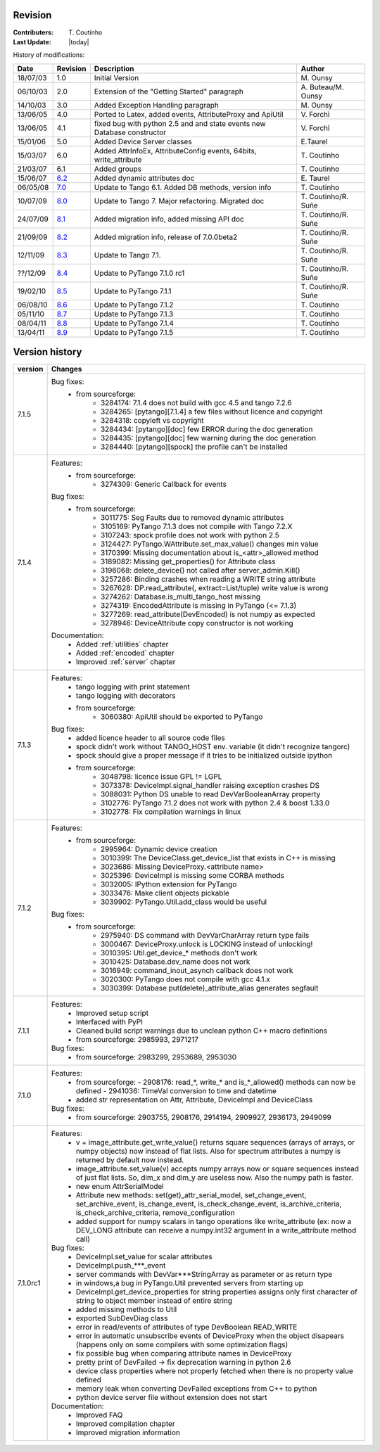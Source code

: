 .. _revision:

Revision
--------

:Contributers: T\. Coutinho

:Last Update: |today|

.. _history-modifications:

History of modifications:

+----------+----------------------------------------------------------------------------------+-----------------------------------------------------+-----------------------+
|   Date   | Revision                                                                         |                          Description                | Author                |
+==========+==================================================================================+=====================================================+=======================+
| 18/07/03 | 1.0                                                                              | Initial Version                                     | M\. Ounsy             |
+----------+----------------------------------------------------------------------------------+-----------------------------------------------------+-----------------------+
| 06/10/03 | 2.0                                                                              | Extension of the "Getting Started" paragraph        | A\. Buteau/M\. Ounsy  |
+----------+----------------------------------------------------------------------------------+-----------------------------------------------------+-----------------------+
| 14/10/03 | 3.0                                                                              | Added Exception Handling paragraph                  | M\. Ounsy             |
+----------+----------------------------------------------------------------------------------+-----------------------------------------------------+-----------------------+
| 13/06/05 | 4.0                                                                              | Ported to Latex, added events, AttributeProxy       | V\. Forchì            |
|          |                                                                                  | and ApiUtil                                         |                       |
+----------+----------------------------------------------------------------------------------+-----------------------------------------------------+-----------------------+
|          |                                                                                  | fixed bug with python 2.5 and and state events      |                       |
| 13/06/05 | 4.1                                                                              | new Database constructor                            | V\. Forchì            |
+----------+----------------------------------------------------------------------------------+-----------------------------------------------------+-----------------------+
| 15/01/06 | 5.0                                                                              | Added Device Server classes                         | E\.Taurel             |
+----------+----------------------------------------------------------------------------------+-----------------------------------------------------+-----------------------+
| 15/03/07 | 6.0                                                                              | Added AttrInfoEx, AttributeConfig events, 64bits,   | T\. Coutinho          |
|          |                                                                                  | write_attribute                                     |                       |
+----------+----------------------------------------------------------------------------------+-----------------------------------------------------+-----------------------+
| 21/03/07 | 6.1                                                                              | Added groups                                        | T\. Coutinho          |
+----------+----------------------------------------------------------------------------------+-----------------------------------------------------+-----------------------+
| 15/06/07 | `6.2 <http://www.tango-controls.org/Documents/bindings/PyTango-3.0.3.pdf>`_      | Added dynamic attributes doc                        | E\. Taurel            |
+----------+----------------------------------------------------------------------------------+-----------------------------------------------------+-----------------------+
| 06/05/08 | `7.0 <http://www.tango-controls.org/Documents/bindings/PyTango-3.0.4.pdf>`_      | Update to Tango 6.1. Added DB methods, version info | T\. Coutinho          |
+----------+----------------------------------------------------------------------------------+-----------------------------------------------------+-----------------------+
| 10/07/09 | `8.0 <http://www.tango-controls.org/static/PyTango/v7/doc/html/index.html>`_     | Update to Tango 7. Major refactoring. Migrated doc  | T\. Coutinho/R\. Suñe |
+----------+----------------------------------------------------------------------------------+-----------------------------------------------------+-----------------------+
| 24/07/09 | `8.1 <http://www.tango-controls.org/static/PyTango/v7/doc/html/index.html>`_     | Added migration info, added missing API doc         | T\. Coutinho/R\. Suñe |
+----------+----------------------------------------------------------------------------------+-----------------------------------------------------+-----------------------+
| 21/09/09 | `8.2 <http://www.tango-controls.org/static/PyTango/v7/doc/html/index.html>`_     | Added migration info, release of 7.0.0beta2         | T\. Coutinho/R\. Suñe |
+----------+----------------------------------------------------------------------------------+-----------------------------------------------------+-----------------------+
| 12/11/09 | `8.3 <http://www.tango-controls.org/static/PyTango/v71/doc/html/index.html>`_    | Update to Tango 7.1.                                | T\. Coutinho/R\. Suñe |
+----------+----------------------------------------------------------------------------------+-----------------------------------------------------+-----------------------+
| ??/12/09 | `8.4 <http://www.tango-controls.org/static/PyTango/v71rc1/doc/html/index.html>`_ | Update to PyTango 7.1.0 rc1                         | T\. Coutinho/R\. Suñe |
+----------+----------------------------------------------------------------------------------+-----------------------------------------------------+-----------------------+
| 19/02/10 | `8.5 <http://www.tango-controls.org/static/PyTango/v711/doc/html/index.html>`_   | Update to PyTango 7.1.1                             | T\. Coutinho/R\. Suñe |
+----------+----------------------------------------------------------------------------------+-----------------------------------------------------+-----------------------+
| 06/08/10 | `8.6 <http://www.tango-controls.org/static/PyTango/v712/doc/html/index.html>`_   | Update to PyTango 7.1.2                             | T\. Coutinho          |
+----------+----------------------------------------------------------------------------------+-----------------------------------------------------+-----------------------+
| 05/11/10 | `8.7 <http://www.tango-controls.org/static/PyTango/v713/doc/html/index.html>`_   | Update to PyTango 7.1.3                             | T\. Coutinho          |
+----------+----------------------------------------------------------------------------------+-----------------------------------------------------+-----------------------+
| 08/04/11 | `8.8 <http://www.tango-controls.org/static/PyTango/v714/doc/html/index.html>`_   | Update to PyTango 7.1.4                             | T\. Coutinho          |
+----------+----------------------------------------------------------------------------------+-----------------------------------------------------+-----------------------+
| 13/04/11 | `8.9 <http://www.tango-controls.org/static/PyTango/v715/doc/html/index.html>`_   | Update to PyTango 7.1.5                             | T\. Coutinho          |
+----------+----------------------------------------------------------------------------------+-----------------------------------------------------+-----------------------+

.. _version-history:

Version history
---------------

+------------+-------------------------------------------------------------------------------------+
| version    | Changes                                                                             |
+============+=====================================================================================+
| 7.1.5      | Bug fixes:                                                                          |
|            |     - from sourceforge:                                                             |
|            |         - 3284174: 7.1.4 does not build with gcc 4.5 and tango 7.2.6                |
|            |         - 3284265: [pytango][7.1.4] a few files without licence and copyright       |
|            |         - 3284318: copyleft vs copyright                                            |
|            |         - 3284434: [pytango][doc] few ERROR during the doc generation               |
|            |         - 3284435: [pytango][doc] few warning during the doc generation             |
|            |         - 3284440: [pytango][spock] the profile can't be installed                  |
+------------+-------------------------------------------------------------------------------------+
| 7.1.4      | Features:                                                                           |
|            |     - from sourceforge:                                                             |
|            |         - 3274309: Generic Callback for events                                      |
|            |                                                                                     |
|            | Bug fixes:                                                                          |
|            |     - from sourceforge:                                                             |
|            |         - 3011775: Seg Faults due to removed dynamic attributes                     |
|            |         - 3105169: PyTango 7.1.3 does not compile with Tango 7.2.X                  |
|            |         - 3107243: spock profile does not work with python 2.5                      |
|            |         - 3124427: PyTango.WAttribute.set_max_value() changes min value             |
|            |         - 3170399: Missing documentation about is_<attr>_allowed method             |
|            |         - 3189082: Missing get_properties() for Attribute class                     |
|            |         - 3196068: delete_device() not called after server_admin.Kill()             |
|            |         - 3257286: Binding crashes when reading a WRITE string attribute            |
|            |         - 3267628: DP.read_attribute(, extract=List/tuple) write value is wrong     |
|            |         - 3274262: Database.is_multi_tango_host missing                             |
|            |         - 3274319: EncodedAttribute is missing in PyTango (<= 7.1.3)                |
|            |         - 3277269: read_attribute(DevEncoded) is not numpy as expected              |
|            |         - 3278946: DeviceAttribute copy constructor is not working                  |
|            |                                                                                     |
|            | Documentation:                                                                      |
|            |     - Added :ref:`utilities` chapter                                                |
|            |     - Added :ref:`encoded` chapter                                                  |
|            |     - Improved :ref:`server` chapter                                                |
+------------+-------------------------------------------------------------------------------------+
| 7.1.3      | Features:                                                                           |
|            |     - tango logging with print statement                                            |
|            |     - tango logging with decorators                                                 |
|            |     - from sourceforge:                                                             |
|            |         - 3060380: ApiUtil should be exported to PyTango                            |
|            |                                                                                     |
|            | Bug fixes:                                                                          |
|            |     - added licence header to all source code files                                 |
|            |     - spock didn't work without TANGO_HOST env. variable (it didn't recognize       |
|            |       tangorc)                                                                      |
|            |     - spock should give a proper message if it tries to be initialized outside      |
|            |       ipython                                                                       |
|            |     - from sourceforge:                                                             |
|            |         - 3048798: licence issue GPL != LGPL                                        |
|            |         - 3073378: DeviceImpl.signal_handler raising exception crashes DS           |
|            |         - 3088031: Python DS unable to read DevVarBooleanArray property             |
|            |         - 3102776: PyTango 7.1.2 does not work with python 2.4 & boost 1.33.0       |
|            |         - 3102778: Fix compilation warnings in linux                                |
+------------+-------------------------------------------------------------------------------------+
| 7.1.2      | Features:                                                                           |
|            |     - from sourceforge:                                                             |
|            |         - 2995964: Dynamic device creation                                          |
|            |         - 3010399: The DeviceClass.get_device_list that exists in C++ is missing    |
|            |         - 3023686: Missing DeviceProxy.<attribute name>                             |
|            |         - 3025396: DeviceImpl is missing some CORBA methods                         |
|            |         - 3032005: IPython extension for PyTango                                    |
|            |         - 3033476: Make client objects pickable                                     |
|            |         - 3039902: PyTango.Util.add_class would be useful                           |
|            |                                                                                     |
|            | Bug fixes:                                                                          |
|            |     - from sourceforge:                                                             |
|            |         - 2975940: DS command with DevVarCharArray return type fails                |
|            |         - 3000467: DeviceProxy.unlock is LOCKING instead of unlocking!              |
|            |         - 3010395: Util.get_device_* methods don't work                             |
|            |         - 3010425: Database.dev_name does not work                                  |
|            |         - 3016949: command_inout_asynch callback does not work                      |
|            |         - 3020300: PyTango does not compile with gcc 4.1.x                          |
|            |         - 3030399: Database put(delete)_attribute_alias generates segfault          |
+------------+-------------------------------------------------------------------------------------+
| 7.1.1      | Features:                                                                           |
|            |     - Improved setup script                                                         |
|            |     - Interfaced with PyPI                                                          |
|            |     - Cleaned build script warnings due to unclean python C++ macro definitions     |
|            |     - from sourceforge: 2985993, 2971217                                            |
|            |                                                                                     |
|            | Bug fixes:                                                                          |
|            |     - from sourceforge: 2983299, 2953689, 2953030                                   |
+------------+-------------------------------------------------------------------------------------+
| 7.1.0      | Features:                                                                           |
|            |     - from sourceforge:                                                             |
|            |       - 2908176: read_*, write_* and is_*_allowed() methods can now be defined      |
|            |       - 2941036: TimeVal conversion to time and datetime                            |
|            |     - added str representation on Attr, Attribute, DeviceImpl and DeviceClass       |
|            |                                                                                     |
|            | Bug fixes:                                                                          |
|            |     - from sourceforge: 2903755, 2908176, 2914194, 2909927, 2936173, 2949099        |
+------------+-------------------------------------------------------------------------------------+
| 7.1.0rc1   | Features:                                                                           |
|            |     - v = image_attribute.get_write_value() returns square sequences (arrays of     |
|            |       arrays, or numpy objects) now instead of flat lists. Also for spectrum        |
|            |       attributes a numpy is returned by default now instead.                        |
|            |     - image_attribute.set_value(v) accepts numpy arrays now or square sequences     |
|            |       instead of just flat lists. So, dim_x and dim_y are useless now. Also the     |
|            |       numpy path is faster.                                                         |
|            |     - new enum AttrSerialModel                                                      |
|            |     - Attribute new methods: set(get)_attr_serial_model, set_change_event,          |
|            |       set_archive_event, is_change_event, is_check_change_event,                    |
|            |       is_archive_criteria, is_check_archive_criteria, remove_configuration          |
|            |     - added support for numpy scalars in tango operations like write_attribute      |
|            |       (ex: now a DEV_LONG attribute can receive a numpy.int32 argument in a         |
|            |       write_attribute method call)                                                  |
|            |                                                                                     |
|            | Bug fixes:                                                                          |
|            |     - DeviceImpl.set_value for scalar attributes                                    |
|            |     - DeviceImpl.push_***_event                                                     |
|            |     - server commands with DevVar***StringArray as parameter or as return type      |
|            |     - in windows,a bug in PyTango.Util prevented servers from starting up           |
|            |     - DeviceImpl.get_device_properties for string properties assigns only first     |
|            |       character of string to object member instead of entire string                 |
|            |     - added missing methods to Util                                                 |
|            |     - exported SubDevDiag class                                                     |
|            |     - error in read/events of attributes of type DevBoolean READ_WRITE              |
|            |     - error in automatic unsubscribe events of DeviceProxy when the object          |
|            |       disapears (happens only on some compilers with some optimization flags)       |
|            |     - fix possible bug when comparing attribute names in DeviceProxy                |
|            |     - pretty print of DevFailed -> fix deprecation warning in python 2.6            |
|            |     - device class properties where not properly fetched when there is no           |
|            |       property value defined                                                        |
|            |     - memory leak when converting DevFailed exceptions from C++ to python           |
|            |     - python device server file without extension does not start                    |
|            |                                                                                     |
|            | Documentation:                                                                      |
|            |     - Improved FAQ                                                                  |
|            |     - Improved compilation chapter                                                  |
|            |     - Improved migration information                                                |
+------------+-------------------------------------------------------------------------------------+
